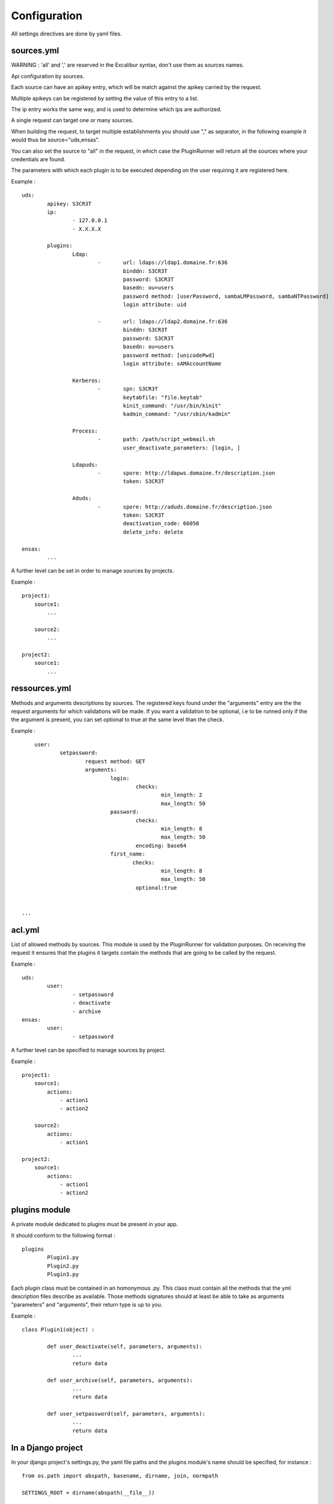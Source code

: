 =============
Configuration
=============

All settings directives are done by yaml files.


sources.yml
===========

WARNING : 'all' and ',' are reserved in the Excalibur syntax, don't use them as sources names.


Api configuration by sources.

Each source can have an apikey entry, which will be match against the 
apikey carried by the request.

 
Multiple apikeys can be registered by setting the value of this entry
to a list.

The ip entry works the same way, and is used to determine which ips are authorized.

A single request can target one or many sources. 

When building the request, to target multiple establishments
you should use "," as separator, in the following example it would thus be source="uds,ensas".

You can also
set the source to "all" in the request, in which case the PluginRunner will return all the sources where your credentials 
are found.

The parameters with which each plugin is to be executed depending on the user requiring it are registered here.

Example : ::

	uds:
		apikey: S3CR3T
		ip:
			- 127.0.0.1
			- X.X.X.X

		plugins:
			Ldap:
				-	url: ldaps://ldap1.domaine.fr:636
					binddn: S3CR3T
					password: S3CR3T
					basedn: ou=users
					password method: [userPassword, sambaLMPassword, sambaNTPassword]
					login attribute: uid

				-	url: ldaps://ldap2.domaine.fr:636
					binddn: S3CR3T
					password: S3CR3T
					basedn: ou=users
					password method: [unicodePwd]
					login attribute: sAMAccountName

			Kerberos:
				-	spn: S3CR3T
					keytabfile: "file.keytab"
					kinit_command: "/usr/bin/kinit"
					kadmin_command: "/usr/sbin/kadmin"

			Process:
				-	path: /path/script_webmail.sh
					user_deactivate_parameters: [login, ]

			Ldapuds:
				-	spore: http://ldapws.domaine.fr/description.json
					token: S3CR3T

			Aduds:
				-	spore: http://aduds.domaine.fr/description.json
					token: S3CR3T
					deactivation_code: 66050
					delete_info: delete

	ensas:
		...


A further level can be set in order to manage sources by projects.

Example : ::

	project1:
	    source1:
	        ...

	    source2:
	        ...

	project2:
	    source1:
	        ...


ressources.yml
==============


Methods and arguments descriptions by sources.
The registered keys found under the "arguments" entry are the the request arguments for
which validations will be made. If you want a validation to be optional, i.e to be runned 
only if the the argument is present, you can set optional to true at the same level than the
check.

Example : ::

	user:
		setpassword:
			request method: GET
			arguments:
				login:
					checks:
						min_length: 2
						max_length: 50
				password:
					checks:
						min_length: 8
						max_length: 50
					encoding: base64
				first_name:
				       checks:
						min_length: 8
						max_length: 50
					optional:true
					

    ...


acl.yml
=======

List of allowed methods by sources. This module is used by the PluginRunner for validation purposes.
On receiving the request it ensures that the plugins it targets contain the methods that are going to be 
called by the request.

Example : ::

	uds:
		user:
			- setpassword
			- deactivate
			- archive
	ensas:
		user:
			- setpassword

A further level can be specified to manage sources by project.

Example : ::

	project1:
	    source1:
	        actions:
	            - action1
	            - action2

	    source2:
	        actions:
	            - action1

	project2:
	    source1:
	        actions:
	            - action1
	            - action2


plugins module
==============

A private module dedicated to plugins must be present in your app.

It should conform to the following format : ::

	plugins
		Plugin1.py
		Plugin2.py
		Plugin3.py

Each plugin class must be contained in an homonymous .py.
This class must contain all the methods that the yml description files describe as available.
Those methods signatures should at least be able to take as arguments "parameters" and "arguments", their return type is up to you.

Example : ::

	class Plugin1(object) :

		def user_deactivate(self, parameters, arguments):
			...
			return data

		def user_archive(self, parameters, arguments):
			...
			return data

		def user_setpassword(self, parameters, arguments):
			...
			return data


In a Django project
===================

In your django project's settings.py, the yaml file paths and the plugins module's name should be specified, for instance : ::

	from os.path import abspath, basename, dirname, join, normpath

	SETTINGS_ROOT = dirname(abspath(__file__))
	
	EXCALIBUR_SOURCES_FILE = join(SETTINGS_ROOT, "sources.yml")
	EXCALIBUR_RESSOURCES_FILE = join(SETTINGS_ROOT, "ressources.yml")
	EXCALIBUR_ACL_FILE = join(SETTINGS_ROOT, "acl.yml")
	EXCALIBUR_PLUGINS_MODULE = "yourproject.yourapp.plugins"
